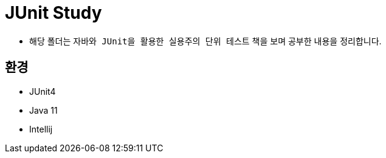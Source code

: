 = JUnit Study

* 해당 폴더는 `자바와 JUnit을  활용한 실용주의 단위 테스트` 책을 보며 공부한 내용을 정리합니다.

== 환경
* JUnit4
* Java 11
* Intellij
